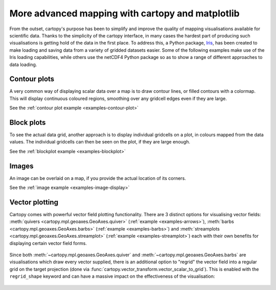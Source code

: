 More advanced mapping with cartopy and matplotlib
=================================================

From the outset, cartopy's purpose has been to simplify and improve the quality of
mapping visualisations available for scientific data. Thanks to the simplicity of the cartopy
interface, in many cases the hardest part of producing such visualisations is getting
hold of the data in the first place. To address this, a Python package,
`Iris <http://scitools.org.uk/iris/>`_, has been created to make loading and saving data from a
variety of gridded datasets easier. Some of the following examples make use of the Iris
loading capabilities, while others use the netCDF4 Python package so as to show a range
of different approaches to data loading.


Contour plots
-------------

A very common way of displaying scalar data over a map is to draw contour
lines, or filled contours with a colormap.  This will display continuous
coloured regions, smoothing over any gridcell edges even if they are large.

See the :ref:`contour plot example <examples-contour-plot>`

.. figure:: ../gallery/scalar_data/images/sphx_glr_contour_plot_001.png
   :target: ../gallery/scalar_data/contour_plot.html
   :align: center
   :scale: 50


Block plots
-----------

To see the actual data grid, another approach is to display individual
gridcells on a plot, in colours mapped from the data values.  The individual
gridcells can then be seen on the plot, if they are large enough.

See the :ref:`blockplot example <examples-blockplot>`

.. figure:: ../gallery/scalar_data/images/sphx_glr_block_plot_001.png
   :target: ../gallery/scalar_data/block_plot.html
   :align: center
   :scale: 50


Images
------

An image can be overlaid on a map, if you provide the actual location of its
corners.

See the :ref:`image example <examples-image-display>`

.. figure:: ../gallery/scalar_data/images/sphx_glr_image_display_001.png
   :target: ../gallery/scalar_data/image_display.html
   :align: center
   :scale: 50


.. _vector_plotting:

Vector plotting
---------------

Cartopy comes with powerful vector field plotting functionality. There are 3 distinct options for
visualising vector fields:
:meth:`quivers <cartopy.mpl.geoaxes.GeoAxes.quiver>` (:ref:`example <examples-arrows>`),
:meth:`barbs <cartopy.mpl.geoaxes.GeoAxes.barbs>` (:ref:`example <examples-barbs>`) and
:meth:`streamplots <cartopy.mpl.geoaxes.GeoAxes.streamplot>` (:ref:`example <examples-streamplot>`)
each with their own benefits for displaying certain vector field forms.

.. figure:: ../gallery/vector_data/images/sphx_glr_arrows_001.png
   :target: ../gallery/vector_data/arrows.html
   :align: center
   :scale: 50

Since both :meth:`~cartopy.mpl.geoaxes.GeoAxes.quiver` and :meth:`~cartopy.mpl.geoaxes.GeoAxes.barbs`
are visualisations which draw every vector supplied, there is an additional option to "regrid" the
vector field into a regular grid on the target projection (done via
:func:`cartopy.vector_transform.vector_scalar_to_grid`). This is enabled with the ``regrid_shape``
keyword and can have a massive impact on the effectiveness of the visualisation:

.. figure:: ../gallery/vector_data/images/sphx_glr_regridding_arrows_001.png
   :target: ../gallery/vector_data/regridding_arrows.html
   :align: center
   :scale: 50
